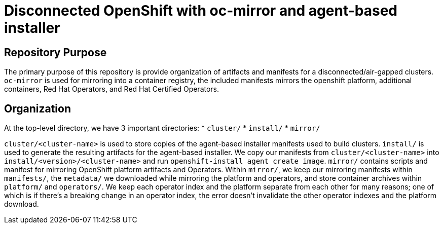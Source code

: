 = Disconnected OpenShift with oc-mirror and agent-based installer

== Repository Purpose

The primary purpose of this repository is provide organization of artifacts and
manifests for a disconnected/air-gapped clusters. `oc-mirror` is used for 
mirroring into a container registry, the included manifests mirrors the openshift
platform, additional containers, Red Hat Operators, and Red Hat Certified Operators.

== Organization

At the top-level directory, we have 3 important directories:
* `cluster/`
* `install/`
* `mirror/`

`cluster/<cluster-name>` is used to store copies of the agent-based installer 
manifests used to build clusters. `install/` is used to generate the resulting
artifacts for the agent-based installer. We copy our manifests from 
`cluster/<cluster-name>` into `install/<version>/<cluster-name>` and run 
`openshift-install agent create image`. `mirror/` contains scripts and manifest
for mirroring OpenShift platform artifacts and Operators. Within `mirror/`, we
keep our mirroring manifests within `manifests/`, the `metadata/` we downloaded
while mirroring the platform and operators, and store container archives within
`platform/` and `operators/`. We keep each operator index and the platform
separate from each other for many reasons; one of which is if there's a breaking
change in an operator index, the error doesn't invalidate the other operator
indexes and the platform download.

